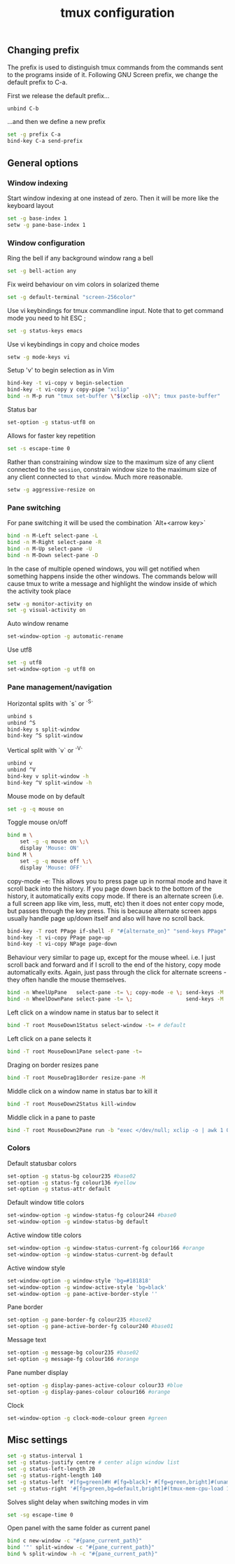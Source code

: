 #+title: tmux configuration

** Changing prefix
The prefix is used to distinguish tmux commands from the commands sent to the programs inside of it. Following GNU Screen prefix, we change the default prefix to C-a.

First we release the default prefix...
#+begin_src sh :tangle tmux/.tmux.conf :padline no
unbind C-b
#+end_src

...and then we define a new prefix
#+begin_src sh :tangle tmux/.tmux.conf :padline no
set -g prefix C-a
bind-key C-a send-prefix
#+end_src
** General options
*** Window indexing

Start window indexing at one instead of zero. Then it will be more like the keyboard layout
#+begin_src sh :tangle tmux/.tmux.conf :padline no
set -g base-index 1
setw -g pane-base-index 1
#+end_src

*** Window configuration

Ring the bell if any background window rang a bell
#+begin_src sh :tangle tmux/.tmux.conf :padline no
set -g bell-action any
#+end_src

Fix weird behaviour on vim colors in solarized theme
#+begin_src sh :tangle tmux/.tmux.conf :padline no
set -g default-terminal "screen-256color"
#+end_src

Use vi keybindings for tmux commandline input. Note that to get command mode you need to hit ESC ;
#+begin_src sh :tangle tmux/.tmux.conf :padline no
set -g status-keys emacs
#+end_src

Use vi keybindings in copy and choice modes
#+begin_src sh :tangle tmux/.tmux.conf :padline no
setw -g mode-keys vi
#+end_src

Setup 'v' to begin selection as in Vim
#+begin_src sh :tangle tmux/.tmux.conf :padline no
bind-key -t vi-copy v begin-selection
bind-key -t vi-copy y copy-pipe "xclip"
bind -n M-p run "tmux set-buffer \"$(xclip -o)\"; tmux paste-buffer"
#+end_src

Status bar
#+begin_src sh :tangle tmux/.tmux.conf :padline no
set-option -g status-utf8 on
#+end_src

Allows for faster key repetition
#+begin_src sh :tangle tmux/.tmux.conf :padline no
set -s escape-time 0
#+end_src

Rather than constraining window size to the maximum size of any client connected to the =session=, constrain window size to the maximum size of any client connected to =that window=. Much more reasonable.
#+begin_src sh :tangle tmux/.tmux.conf :padline no
setw -g aggressive-resize on
#+end_src

*** Pane switching

For pane switching it will be used the combination `Alt+<arrow key>`
#+begin_src sh :tangle tmux/.tmux.conf :padline no
bind -n M-Left select-pane -L
bind -n M-Right select-pane -R
bind -n M-Up select-pane -U
bind -n M-Down select-pane -D
#+end_src

In the case of multiple opened windows, you will get notified when something happens inside the other windows. The commands below will cause tmux to write a message and highlight the window inside of which the activity took place
#+begin_src sh :tangle tmux/.tmux.conf :padline no
setw -g monitor-activity on
set -g visual-activity on
#+end_src

Auto window rename
#+begin_src sh :tangle tmux/.tmux.conf :padline no
set-window-option -g automatic-rename
#+end_src

Use utf8
#+begin_src sh :tangle tmux/.tmux.conf :padline no
set -g utf8
set-window-option -g utf8 on
#+end_src
*** Pane management/navigation

Horizontal splits with `s` or `^S`
#+begin_src sh :tangle tmux/.tmux.conf :padline no
unbind s
unbind ^S
bind-key s split-window
bind-key ^S split-window
#+end_src

Vertical split with `v` or `^V`
#+begin_src sh :tangle tmux/.tmux.conf :padline no
unbind v
unbind ^V
bind-key v split-window -h
bind-key ^V split-window -h
#+end_src

Mouse mode on by default
#+begin_src sh :tangle tmux/.tmux.conf :padline no
set -g -q mouse on
#+end_src

Toggle mouse on/off
#+begin_src sh :tangle tmux/.tmux.conf :padline no
bind m \
    set -g -q mouse on \;\
    display 'Mouse: ON'
bind M \
    set -g -q mouse off \;\
    display 'Mouse: OFF'
#+end_src

copy-mode -e: This allows you to press page up in normal mode and have it scroll back into the history. If you page down back to the bottom of the history, it automatically exits copy mode. If there is an alternate screen (i.e. a full screen app like vim, less, mutt, etc) then it does not enter copy mode, but passes through the key press. This is because alternate screen apps usually handle page up/down itself and also will have no scroll back.
#+begin_src sh :tangle tmux/.tmux.conf :padline no
bind-key -T root PPage if-shell -F "#{alternate_on}" "send-keys PPage" "copy-mode -e; send-keys PPage"
bind-key -t vi-copy PPage page-up
bind-key -t vi-copy NPage page-down
#+end_src

Behaviour very similar to page up, except for the mouse wheel. i.e. I just scroll back and forward and if I scroll to the end of the history, copy mode automatically exits. Again, just pass through the click for alternate screens - they often handle the mouse themselves.
#+begin_src sh :tangle tmux/.tmux.conf :padline no
bind -n WheelUpPane   select-pane -t= \; copy-mode -e \; send-keys -M
bind -n WheelDownPane select-pane -t= \;                 send-keys -M
#+end_src

Left click on a window name in status bar to select it
#+begin_src sh :tangle tmux/.tmux.conf :padline no
bind -T root MouseDown1Status select-window -t= # default
#+end_src

Left click on a pane selects it
#+begin_src sh :tangle tmux/.tmux.conf :padline no
bind -T root MouseDown1Pane select-pane -t=
#+end_src

Draging on border resizes pane
#+begin_src sh :tangle tmux/.tmux.conf :padline no
bind -T root MouseDrag1Border resize-pane -M
#+end_src

Middle click on a window name in status bar to kill it
#+begin_src sh :tangle tmux/.tmux.conf :padline no
bind -T root MouseDown2Status kill-window
#+end_src

Middle click in a pane to paste
#+begin_src sh :tangle tmux/.tmux.conf :padline no
bind -T root MouseDown2Pane run -b "exec </dev/null; xclip -o | awk 1 ORS=' ' | tmux load-buffer - ; tmux paste-buffer"
#+end_src

*** Colors

Default statusbar colors
#+begin_src sh :tangle tmux/.tmux.conf :padline no
set-option -g status-bg colour235 #base02
set-option -g status-fg colour136 #yellow
set-option -g status-attr default
#+end_src

Default window title colors
#+begin_src sh :tangle tmux/.tmux.conf :padline no
set-window-option -g window-status-fg colour244 #base0
set-window-option -g window-status-bg default
#+end_src

Active window title colors
#+begin_src sh :tangle tmux/.tmux.conf :padline no
set-window-option -g window-status-current-fg colour166 #orange
set-window-option -g window-status-current-bg default
#+end_src

Active window style
#+begin_src sh :tangle tmux/.tmux.conf :padline no
set-window-option -g window-style 'bg=#181818'
set-window-option -g window-active-style 'bg=black'
set-window-option -g pane-active-border-style ''
#+end_src

Pane border
#+begin_src sh :tangle tmux/.tmux.conf :padline no
set-option -g pane-border-fg colour235 #base02
set-option -g pane-active-border-fg colour240 #base01
#+end_src

Message text
#+begin_src sh :tangle tmux/.tmux.conf :padline no
set-option -g message-bg colour235 #base02
set-option -g message-fg colour166 #orange
#+end_src

Pane number display
#+begin_src sh :tangle tmux/.tmux.conf :padline no
set-option -g display-panes-active-colour colour33 #blue
set-option -g display-panes-colour colour166 #orange
#+end_src

Clock
#+begin_src sh :tangle tmux/.tmux.conf :padline no
set-window-option -g clock-mode-colour green #green
#+end_src

** Misc settings
#+begin_src sh :tangle tmux/.tmux.conf :padline no
set -g status-interval 1
set -g status-justify centre # center align window list
set -g status-left-length 20
set -g status-right-length 140
set -g status-left '#[fg=green]#H #[fg=black]• #[fg=green,bright]#(uname -r | cut -c 1-6)#[default]'
set -g status-right '#[fg=green,bg=default,bright]#(tmux-mem-cpu-load 1) #[fg=red,dim,bg=default]#(uptime | cut -f 4-5 -d " " | cut -f 1 -d ",") #[fg=white,bg=default]%a%l:%M:%S %p#[default] #[fg=blue]%Y-%m-%d'
#+end_src

Solves slight delay when switching modes in vim
#+begin_src sh :tangle tmux/.tmux.conf :padline no
set -sg escape-time 0
#+end_src

Open panel with the same folder as current panel
#+begin_src sh :tangle tmux/.tmux.conf :padline no
bind c new-window -c "#{pane_current_path}"
bind '"' split-window -c "#{pane_current_path}"
bind % split-window -h -c "#{pane_current_path}"
#+end_src
